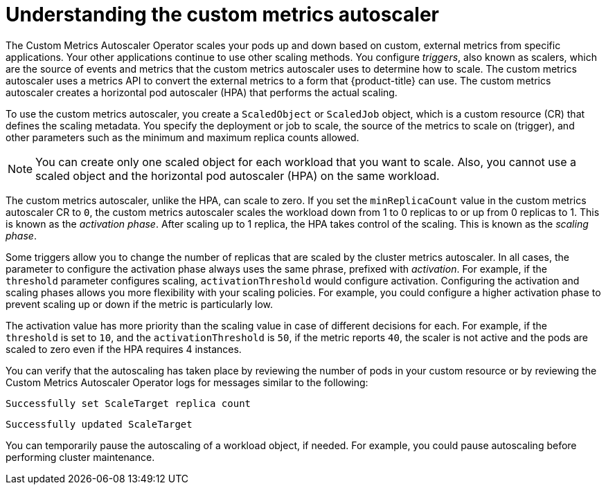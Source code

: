 // Module included in the following assemblies:
//
// * nodes/nodes-pods-autoscaling-custom.adoc

:_content-type: CONCEPT
[id="nodes-pods-autoscaling-custom-about_{context}"]
= Understanding the custom metrics autoscaler

The Custom Metrics Autoscaler Operator scales your pods up and down based on custom, external metrics from specific applications. Your other applications continue to use other scaling methods. You configure _triggers_, also known as scalers, which are the source of events and metrics that the custom metrics autoscaler uses to determine how to scale. The custom metrics autoscaler uses a metrics API to convert the external metrics to a form that {product-title} can use. The custom metrics autoscaler creates a horizontal pod autoscaler (HPA) that performs the actual scaling. 

To use the custom metrics autoscaler, you create a `ScaledObject` or `ScaledJob` object, which is a custom resource (CR) that defines the scaling metadata. You specify the deployment or job to scale, the source of the metrics to scale on (trigger), and other parameters such as the minimum and maximum replica counts allowed. 

[NOTE]
====
You can create only one scaled object for each workload that you want to scale. Also, you cannot use a scaled object and the horizontal pod autoscaler (HPA) on the same workload.
==== 

The custom metrics autoscaler, unlike the HPA, can scale to zero. If you set the `minReplicaCount` value in the custom metrics autoscaler CR to `0`, the custom metrics autoscaler scales the workload down from 1 to 0 replicas to or up from 0 replicas to 1. This is known as the _activation phase_. After scaling up to 1 replica, the HPA takes control of the scaling. This is known as the _scaling phase_. 

Some triggers allow you to change the number of replicas that are scaled by the cluster metrics autoscaler.  In all cases, the parameter to configure the activation phase always uses the same phrase, prefixed with _activation_. For example, if the `threshold` parameter configures scaling, `activationThreshold` would configure activation. Configuring the activation and scaling phases allows you more flexibility with your scaling policies. For example, you could configure a higher activation phase to prevent scaling up or down if the metric is particularly low.  

The activation value has more priority than the scaling value in case of different decisions for each. For example, if the `threshold` is set to `10`, and the `activationThreshold` is `50`, if the metric reports `40`, the scaler is not active and the pods are scaled to zero even if the HPA requires 4 instances.

////
[NOTE]
====
You can create only one scaled object or scaled job for each workload that you want to scale. Also, you cannot use a scaled object or scaled job and the horizontal pod autoscaler (HPA) on the same workload. If you want to scale based on a custom trigger and CPU/Memory, you can create multiple triggers in the scaled object or scaled job.
==== 
////

You can verify that the autoscaling has taken place by reviewing the number of pods in your custom resource or by reviewing the Custom Metrics Autoscaler Operator logs for messages similar to the following:

[source,terminal]
----
Successfully set ScaleTarget replica count
---- 

[source,terminal]
----
Successfully updated ScaleTarget
---- 

You can temporarily pause the autoscaling of a workload object, if needed. For example, you could pause autoscaling before performing cluster maintenance.

